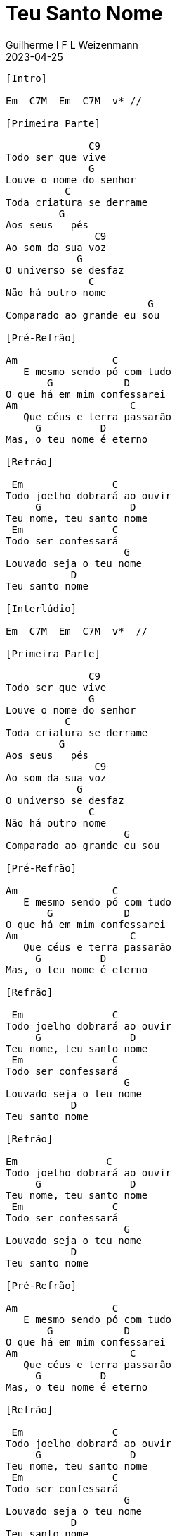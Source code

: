 = Teu Santo Nome
Guilherme I F L Weizenmann
2023-04-25
:artista: Adoradores Novo Tempo
:duracao: 4:52
:tom: Em (modo grego?)
:compasso: 4/4
:dedilhado: P I M A I M A I
:batida: não dãrãgãdã
:instrumentos: violão
:jbake-type: chords
:jbake-tags: Louvor, repertorio:louvor-moinhos, repertorio:banda-moinhos
:verificacao: parcial

----

[Intro]

Em  C7M  Em  C7M  v* //

[Primeira Parte]

              C9
Todo ser que vive
              G
Louve o nome do senhor
          C
Toda criatura se derrame
         G
Aos seus   pés
               C9
Ao som da sua voz
            G
O universo se desfaz
              C
Não há outro nome
                        G
Comparado ao grande eu sou

[Pré-Refrão]

Am                C
   E mesmo sendo pó com tudo
       G            D
O que há em mim confessarei
Am                   C
   Que céus e terra passarão
     G          D
Mas, o teu nome é eterno

[Refrão]

 Em               C
Todo joelho dobrará ao ouvir
     G               D
Teu nome, teu santo nome
 Em               C
Todo ser confessará
                    G
Louvado seja o teu nome
           D
Teu santo nome

[Interlúdio]

Em  C7M  Em  C7M  v*  //

[Primeira Parte]

              C9
Todo ser que vive
              G
Louve o nome do senhor
          C
Toda criatura se derrame
         G
Aos seus   pés
               C9
Ao som da sua voz
            G
O universo se desfaz
              C
Não há outro nome
                    G
Comparado ao grande eu sou

[Pré-Refrão]

Am                C
   E mesmo sendo pó com tudo
       G            D
O que há em mim confessarei
Am                   C
   Que céus e terra passarão
     G          D
Mas, o teu nome é eterno

[Refrão]

 Em               C
Todo joelho dobrará ao ouvir
     G               D
Teu nome, teu santo nome
 Em               C
Todo ser confessará
                    G
Louvado seja o teu nome
           D
Teu santo nome

[Refrão]

Em               C
Todo joelho dobrará ao ouvir
     G               D
Teu nome, teu santo nome
 Em               C
Todo ser confessará
                    G
Louvado seja o teu nome
           D
Teu santo nome

[Pré-Refrão]

Am                C
   E mesmo sendo pó com tudo
       G            D
O que há em mim confessarei
Am                   C
   Que céus e terra passarão
     G          D
Mas, o teu nome é eterno

[Refrão]

 Em               C
Todo joelho dobrará ao ouvir
     G               D
Teu nome, teu santo nome
 Em               C
Todo ser confessará
                    G
Louvado seja o teu nome
           D
Teu santo nome

[Final]

Em ^

----